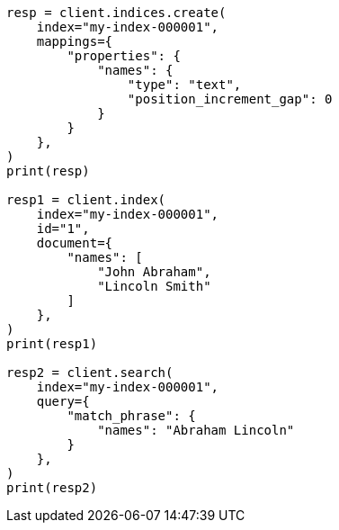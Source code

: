 // This file is autogenerated, DO NOT EDIT
// mapping/params/position-increment-gap.asciidoc:53

[source, python]
----
resp = client.indices.create(
    index="my-index-000001",
    mappings={
        "properties": {
            "names": {
                "type": "text",
                "position_increment_gap": 0
            }
        }
    },
)
print(resp)

resp1 = client.index(
    index="my-index-000001",
    id="1",
    document={
        "names": [
            "John Abraham",
            "Lincoln Smith"
        ]
    },
)
print(resp1)

resp2 = client.search(
    index="my-index-000001",
    query={
        "match_phrase": {
            "names": "Abraham Lincoln"
        }
    },
)
print(resp2)
----
